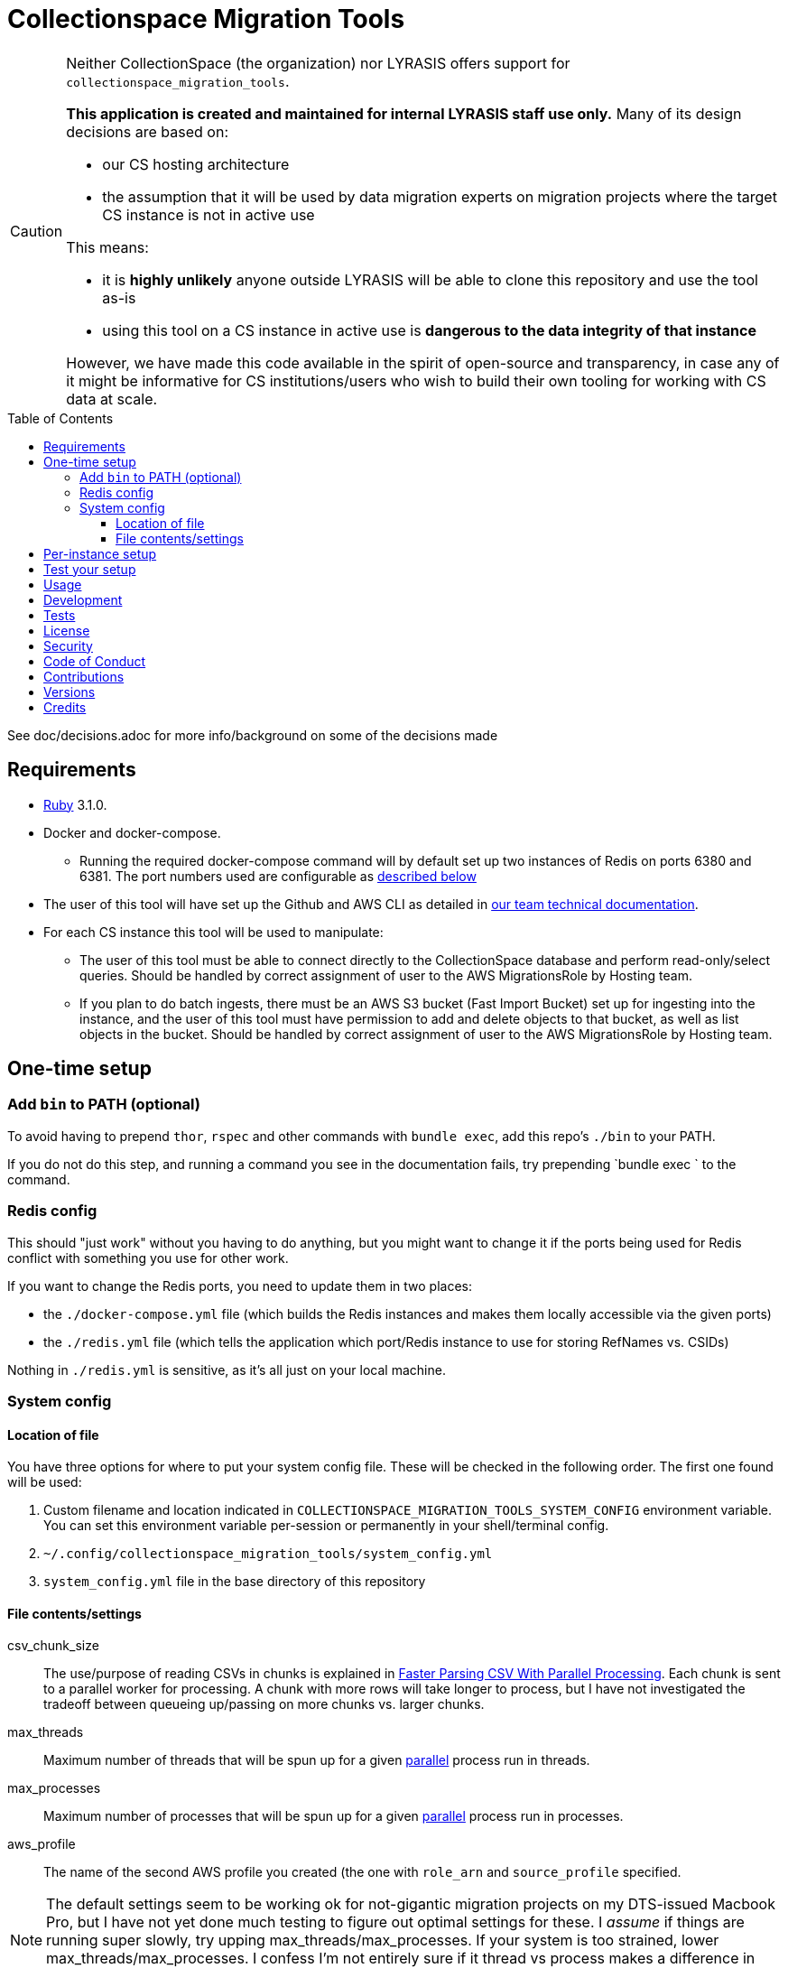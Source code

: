 ifdef::env-github[]
:tip-caption: :bulb:
:note-caption: :information_source:
:important-caption: :heavy_exclamation_mark:
:caution-caption: :fire:
:warning-caption: :warning:
endif::[]

:toc: macro
:toclevels: 5
:figure-caption!:

= Collectionspace Migration Tools

[CAUTION]
====
Neither CollectionSpace (the organization) nor LYRASIS offers support for `collectionspace_migration_tools`.

**This application is created and maintained for internal LYRASIS staff use only.** Many of its design decisions are based on:

* our CS hosting architecture
* the assumption that it will be used by data migration experts on migration projects where the target CS instance is not in active use

This means:

* it is *highly unlikely* anyone outside LYRASIS will be able to clone this repository and use the tool as-is
* using this tool on a CS instance in active use is **dangerous to the data integrity of that instance**

However, we have made this code available in the spirit of open-source and transparency, in case any of it might be informative for CS institutions/users who wish to build their own tooling for working with CS data at scale.
====

toc::[]

See doc/decisions.adoc for more info/background on some of the decisions made


== Requirements

* link:https://www.ruby-lang.org[Ruby] 3.1.0.
* Docker and docker-compose.
** Running the required docker-compose command will by default set up two instances of Redis on ports 6380 and 6381. The port numbers used are configurable as https://github.com/lyrasis/collectionspace_migration_tools#redis-config[described below]
* The user of this tool will have set up the Github and AWS CLI as detailed in https://github.com/lyrasis/data-migration-docs/tree/main/general#tech-setup[our team technical documentation].
* For each CS instance this tool will be used to manipulate:
** The user of this tool must be able to connect directly to the CollectionSpace database and perform read-only/select queries. Should be handled by correct assignment of user to the AWS MigrationsRole by Hosting team.
** If you plan to do batch ingests, there must be an AWS S3 bucket (Fast Import Bucket) set up for ingesting into the instance, and the user of this tool must have permission to add and delete objects to that bucket, as well as list objects in the bucket. Should be handled by correct assignment of user to the AWS MigrationsRole by Hosting team.


== One-time setup
=== Add `bin` to PATH (optional)
To avoid having to prepend `thor`, `rspec` and other commands with `bundle exec`, add this repo's `./bin` to your PATH.

If you do not do this step, and running a command you see in the documentation fails, try prepending `bundle exec ` to the command.

=== Redis config
This should "just work" without you having to do anything, but you might want to change it if the ports being used for Redis conflict with something you use for other work.

If you want to change the Redis ports, you need to update them in two places:

- the `./docker-compose.yml` file (which builds the Redis instances and makes them locally accessible via the given ports)
- the `./redis.yml` file (which tells the application which port/Redis instance to use for storing RefNames vs. CSIDs)

Nothing in `./redis.yml` is sensitive, as it's all just on your local machine.

=== System config

==== Location of file

You have three options for where to put your system config file. These will be checked in the following order. The first one found will be used:

1. Custom filename and location indicated in `COLLECTIONSPACE_MIGRATION_TOOLS_SYSTEM_CONFIG` environment variable. You can set this environment variable per-session or permanently in your shell/terminal config.
2. `~/.config/collectionspace_migration_tools/system_config.yml`
3. `system_config.yml` file in the base directory of this repository

==== File contents/settings

csv_chunk_size:: The use/purpose of reading CSVs in chunks is explained in https://xjlin0.github.io/tech/2015/05/25/faster-parsing-csv-with-parallel-processing/[Faster Parsing CSV With Parallel Processing]. Each chunk is sent to a parallel worker for processing. A chunk with more rows will take longer to process, but I have not investigated the tradeoff between queueing up/passing on more chunks vs. larger chunks.
max_threads:: Maximum number of threads that will be spun up for a given https://github.com/grosser/parallel[parallel] process run in threads.
max_processes:: Maximum number of processes that will be spun up for a given https://github.com/grosser/parallel[parallel] process run in processes.
aws_profile:: The name of the second AWS profile you created (the one with `role_arn` and `source_profile` specified.

NOTE: The default settings seem to be working ok for not-gigantic migration projects on my DTS-issued Macbook Pro, but I have not yet done much testing to figure out optimal settings for these. I _assume_ if things are running super slowly, try upping max_threads/max_processes. If your system is too strained, lower max_threads/max_processes. I confess I'm not entirely sure if it thread vs process makes a difference in terms of system resource usage, but it seemed like a good idea to separate them in case this mattered.

TIP: You can find what uses threads vs. processes by searching this codebase for `CMT.config.system.max_threads` and `CMT.config.system.max_processes`.

== Per-instance setup

You will need to have:

* The tenant name for the instance. These can be found via https://github.com/dts-hosting/cspace_hosted_instance_access[CHIA]. Do `bin/console`, and then `CHIA.tenant_names` to get a list of current tenant names.
* Record mappers for the instance, downloaded from https://github.com/collectionspace/cspace-config-untangler/tree/main/data/mappers/[the cspace-config-untangler repo]. Instances without their own UI plugin use community-supported profile mappers for the latest release of CollectionSpace. Mappers for hosted clients with their own UI plugins are in Lyrasis-hosted profiles.
* The domain profile and profile version used by the site. These should match the file name prefixes of the mappers for the instance.
* If planning to ingest into the instance, the name of the S3 Fast Import bucket for the CS instance (currently we need to request that Mark set this bucket up)
* If planning to map data into CS XML, an unused Redis db number. Do `thor config:redis_dbs` to see which Redis dbs are already in use.

See https://github.com/lyrasis/collectionspace_migration_tools/blob/main/doc/client_config_management.adoc[client config management documentation] for more details.

== Test your setup

Once you have done the one-time config and set up at least one instance, you can verify that your AWS access works by doing the following in this repo's base directory:

[source,bash]
----
thor config switch #{instance config filename without .yml on the end}

bin/console
CMT::Build::S3Client.call
----

If you get `Success(#<Aws::S3::Client>)`, good. If you get a `Failure`, something is not right.

== Usage
Ensure desired config is in place (See <<one-time-setup>> and <<per-instance-setup>> sections above)

`cd` into repository root

`docker-compose up -d` (Starts Redis instances. The `-d` puts docker-compose into the background, so you can use the terminal for other things)

`thor list` (to see available commands)

Run available commands as necessary.

IMPORTANT: Most of the commands for routine workflow usage are under `thor batch` and `thor batches`. See https://github.com/lyrasis/collectionspace_migration_tools/blob/main/doc/workflows.adoc#workflow-overview[workflow overview documentation] for details.


`docker-compose down` (Stops and closes Redis containers. The Redis volumes are NOT removed, so your cached data should still be available next time you run `docker-compose up -d`.)

== Development

You can also use the IRB console for direct access to all objects:

[source,bash]
----
bin/console
----

TIP: If you make changes to code while you are in the console, running `CMT.reload!` will reload the application without you needing to exit and restart console. This doesn't always work to pick up all changes, but saves a lot of time anyway.

== Tests

To test, run:

[source,bash]
----
rspec
----

At least initially, a lot of the functionality around database connections, querying, and anything that relies on a database call is not covered in automated tests. This is mainly because I did not have time to figure out how to test that stuff in a meaningful way without exposing data that needs to be kept private.


== link:[License]

== link:[Security]

== link:[Code of Conduct]

== link:[Contributions]

== link:[Versions]

== Credits

* Built by link:https://github.com/kspurgin[Kristina Spurgin] with design/infrastructure input from https://github.com/mark-cooper[Mark Cooper]
* Project scaffold built with  link:https://www.alchemists.io/projects/rubysmith[Rubysmith].
